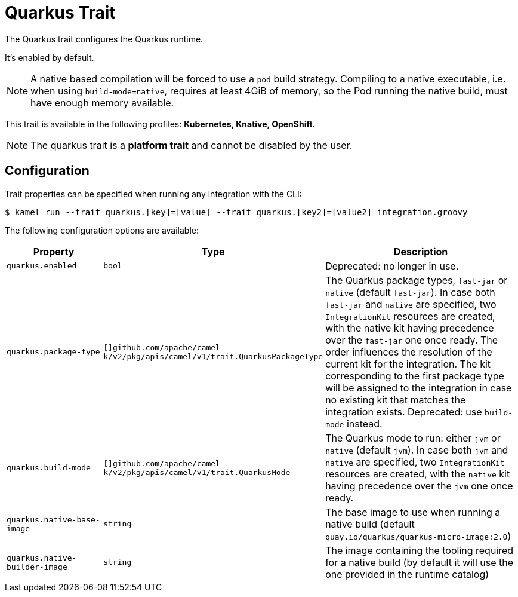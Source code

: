 = Quarkus Trait

// Start of autogenerated code - DO NOT EDIT! (description)
The Quarkus trait configures the Quarkus runtime.

It's enabled by default.

NOTE: A native based compilation will be forced to use a `pod` build strategy.
Compiling to a native executable, i.e. when using `build-mode=native`, requires at least
4GiB of memory, so the Pod running the native build, must have enough memory available.


This trait is available in the following profiles: **Kubernetes, Knative, OpenShift**.

NOTE: The quarkus trait is a *platform trait* and cannot be disabled by the user.

// End of autogenerated code - DO NOT EDIT! (description)
// Start of autogenerated code - DO NOT EDIT! (configuration)
== Configuration

Trait properties can be specified when running any integration with the CLI:
[source,console]
----
$ kamel run --trait quarkus.[key]=[value] --trait quarkus.[key2]=[value2] integration.groovy
----
The following configuration options are available:

[cols="2m,1m,5a"]
|===
|Property | Type | Description

| quarkus.enabled
| bool
| Deprecated: no longer in use.

| quarkus.package-type
| []github.com/apache/camel-k/v2/pkg/apis/camel/v1/trait.QuarkusPackageType
| The Quarkus package types, `fast-jar` or `native` (default `fast-jar`).
In case both `fast-jar` and `native` are specified, two `IntegrationKit` resources are created,
with the native kit having precedence over the `fast-jar` one once ready.
The order influences the resolution of the current kit for the integration.
The kit corresponding to the first package type will be assigned to the
integration in case no existing kit that matches the integration exists.
Deprecated: use `build-mode` instead.

| quarkus.build-mode
| []github.com/apache/camel-k/v2/pkg/apis/camel/v1/trait.QuarkusMode
| The Quarkus mode to run: either `jvm` or `native` (default `jvm`).
In case both `jvm` and `native` are specified, two `IntegrationKit` resources are created,
with the `native` kit having precedence over the `jvm` one once ready.

| quarkus.native-base-image
| string
| The base image to use when running a native build (default `quay.io/quarkus/quarkus-micro-image:2.0`)

| quarkus.native-builder-image
| string
| The image containing the tooling required for a native build (by default it will use the one provided in the runtime catalog)

|===

// End of autogenerated code - DO NOT EDIT! (configuration)
